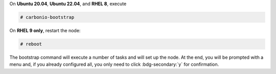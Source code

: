 
On **Ubuntu 20.04**, **Ubuntu 22.04**, and **RHEL 8**, execute

.. code:: console

   # carbonio-bootstrap

On **RHEL 9 only**, restart the node:


.. code:: console

   # reboot

The bootstrap command will execute a number of tasks and will set
up the node. At the end, you will be prompted with a menu and, if
you already configured all, you only need to click
:bdg-secondary:`y` for confirmation.

